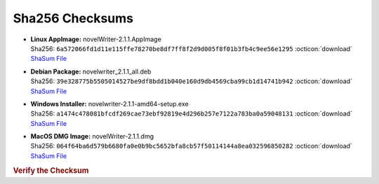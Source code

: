 Sha256 Checksums
----------------

* | **Linux AppImage:** novelWriter-2.1.1.AppImage
  | Sha256: ``6a572066fd1d11e115ffe78270be8df7ff8f2d9d005f8f01b3fb4c9ee56e1295`` :octicon:`download` `ShaSum File <https://github.com/vkbo/novelWriter/releases/download/v2.1.1/novelWriter-2.1.1.AppImage.sha256>`__
* | **Debian Package:** novelwriter_2.1.1_all.deb
  | Sha256: ``39e328775b5505014527be9df8bdd1b040e160d9db4569cba99cb1d14741b942`` :octicon:`download` `ShaSum File <https://github.com/vkbo/novelWriter/releases/download/v2.1.1/novelwriter_2.1.1_all.deb.sha256>`__
* | **Windows Installer:** novelwriter-2.1.1-amd64-setup.exe
  | Sha256: ``a1474c478081bfcdf269cae73ebf92819e4d296b257e7122a783ba0a59048131`` :octicon:`download` `ShaSum File <https://github.com/vkbo/novelWriter/releases/download/v2.1.1/novelwriter-2.1.1-amd64-setup.exe.sha256>`__
* | **MacOS DMG Image:** novelWriter-2.1.1.dmg
  | Sha256: ``064f64ba6d579b6680fa0e0b9bc5652bfa8cb57f50114144a8ea032596850282`` :octicon:`download` `ShaSum File <https://github.com/vkbo/novelWriter/releases/download/v2.1.1/novelWriter-2.1.1.dmg.sha256>`__

.. rubric:: Verify the Checksum

.. tab-set::

   .. tab-item:: Linux

      | :octicon:`chevron-right` Download the corresponding ShaSum File to the same location
      | :octicon:`chevron-right` Run one of the commands below in a terminal window in the same folder

      .. code-block:: bash

         shasum -c novelWriter-2.1.1.AppImage.sha256
         shasum -c novelwriter_2.1.1_all.deb.sha256

   .. tab-item:: Windows

      | :octicon:`chevron-right` Run the following command in PowerShell from the same folder
      | :octicon:`chevron-right` Check the Hash value against the value displayed above

      .. code-block:: powershell

         Get-FileHash -Algorithm SHA256 novelwriter-2.1.1-amd64-setup.exe | Format-List

   .. tab-item:: MacOS

      | :octicon:`chevron-right` Download the corresponding ShaSum File to the same location
      | :octicon:`chevron-right` Run the command below in a terminal window in the same folder

      .. code-block:: bash

         shasum -c novelWriter-2.1.1.dmg.sha256
